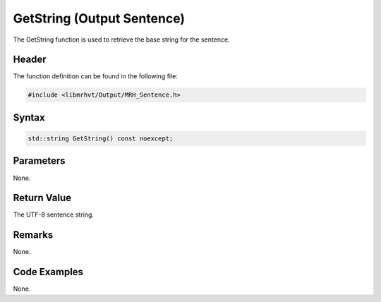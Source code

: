 GetString (Output Sentence)
===========================
The GetString function is used to retrieve the base string for the sentence.

Header
------
The function definition can be found in the following file:

.. code-block:: c

    #include <libmrhvt/Output/MRH_Sentence.h>


Syntax
------
.. code-block:: c

    std::string GetString() const noexcept;


Parameters
----------
None.

Return Value
------------
The UTF-8 sentence string.

Remarks
-------
None.

Code Examples
-------------
None.
